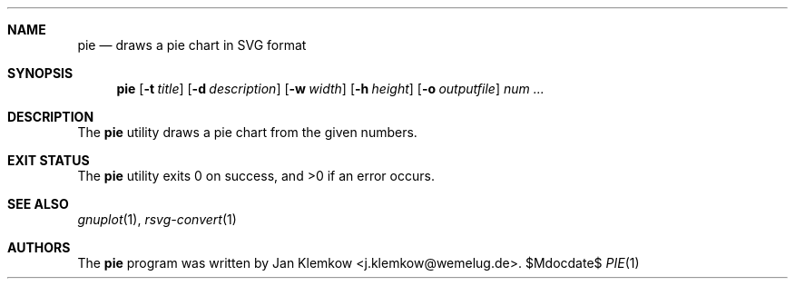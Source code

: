 .Dd $Mdocdate$
.Dt PIE 1
.Sh NAME
.Nm pie
.Nd draws a pie chart in SVG format
.Sh SYNOPSIS
.Nm
.Op Fl t Ar title
.Op Fl d Ar description
.Op Fl w Ar width
.Op Fl h Ar height
.Op Fl o Ar outputfile
.Ar num ...
.Sh DESCRIPTION
The
.Nm
utility draws a pie chart from the given numbers.
.Sh EXIT STATUS
.Ex -std
.Sh SEE ALSO
.Xr gnuplot 1 ,
.Xr rsvg-convert 1
.Sh AUTHORS
The
.Nm 
program was written by
.An Jan Klemkow Aq j.klemkow@wemelug.de .
